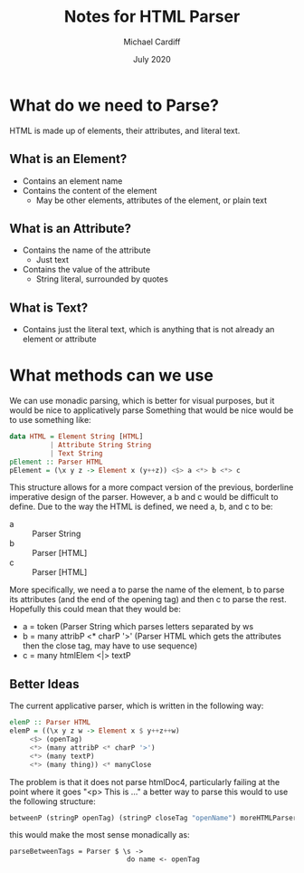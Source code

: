 #+TITLE: Notes for HTML Parser
#+AUTHOR: Michael Cardiff
#+DATE: July 2020

* What do we need to Parse?
  HTML is made up of elements, their attributes, and literal text.
** What is an Element?
  - Contains an element name
  - Contains the content of the element
    - May be other elements, attributes of the element, or plain text
** What is an Attribute?
   - Contains the name of the attribute
     - Just text
   - Contains the value of the attribute
     - String literal, surrounded by quotes
** What is Text?
   - Contains just the literal text, which is anything that is not
     already an element or attribute

* What methods can we use
  We can use monadic parsing, which is better for visual purposes, but
  it would be nice to applicatively parse
  Something that would be nice would be to use something like:

  #+BEGIN_SRC haskell
  data HTML = Element String [HTML]
            | Attribute String String
            | Text String
  pElement :: Parser HTML
  pElement = (\x y z -> Element x (y++z)) <$> a <*> b <*> c
  #+END_SRC
  
  This structure allows for a more compact version of the previous,
  borderline imperative design of the parser. However, a b and c would
  be difficult to define. Due to the way the HTML is defined, we need
  a, b, and c to be:

  - a :: Parser String
  - b :: Parser [HTML]
  - c :: Parser [HTML]

  More specifically, we need a to parse the name of the element, b to
  parse its attributes (and the end of the opening tag) and then c to
  parse the rest. Hopefully this could mean that they would be:
  
  - a = token (Parser String which parses letters separated by ws
  - b = many attribP <* charP '>' (Parser HTML which gets the attributes then the close tag, may have to use sequence)
  - c = many htmlElem <|> textP

** Better Ideas
   The current applicative parser, which is written in the following way:
   #+BEGIN_SRC haskell
   elemP :: Parser HTML
   elemP = ((\x y z w -> Element x $ y++z++w)
        <$> (openTag)
        <*> (many attribP <* charP '>')
        <*> (many textP)
        <*> (many thing)) <* manyClose
   #+END_SRC
   The problem is that it does not parse htmlDoc4, particularly
   failing at the point where it goes "<p> This is ..."
   a better way to parse this would to use the following structure:

   #+BEGIN_SRC haskell
   betweenP (stringP openTag) (stringP closeTag "openName") moreHTMLParser
   #+END_SRC

   this would make the most sense monadically as:
   
   #+BEGIN_SRC 
   parseBetweenTags = Parser $ \s -> 
                                do name <- openTag
				   
   #+END_SRC
